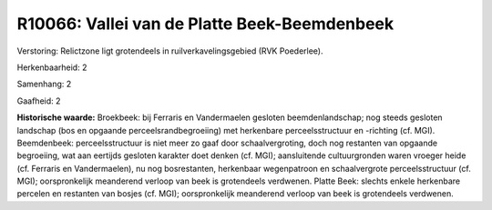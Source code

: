 R10066: Vallei van de Platte Beek-Beemdenbeek
=============================================

Verstoring:
Relictzone ligt grotendeels in ruilverkavelingsgebied (RVK
Poederlee).

Herkenbaarheid: 2

Samenhang: 2

Gaafheid: 2

**Historische waarde:**
Broekbeek: bij Ferraris en Vandermaelen gesloten beemdenlandschap;
nog steeds gesloten landschap (bos en opgaande perceelsrandbegroeiing)
met herkenbare perceelsstructuur en -richting (cf. MGI). Beemdenbeek:
perceelsstructuur is niet meer zo gaaf door schaalvergroting, doch nog
restanten van opgaande begroeiing, wat aan eertijds gesloten karakter
doet denken (cf. MGI); aansluitende cultuurgronden waren vroeger heide
(cf. Ferraris en Vandermaelen), nu nog bosrestanten, herkenbaar
wegenpatroon en schaalvergrote perceelsstructuur (cf. MGI);
oorspronkelijk meanderend verloop van beek is grotendeels verdwenen.
Platte Beek: slechts enkele herkenbare percelen en restanten van bosjes
(cf. MGI); oorspronkelijk meanderend verloop van beek is grotendeels
verdwenen.



